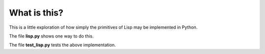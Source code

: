 What is this?
=============

This is a little exploration of how simply the primitives of Lisp may be
implemented in Python.

The file **lisp.py** shows one way to do this.

The file **test_lisp.py** tests the above implementation.
